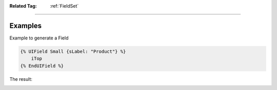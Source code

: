 .. Copyright (C) 2010-2021 Combodo SARL
.. http://opensource.org/licenses/AGPL-3.0


:Related Tag: :ref:`FieldSet`

----

Examples
--------

Example to generate a Field

.. code-block:: twig

    {% UIField Small {sLabel: "Product"} %}
        iTop
    {% EndUIField %}


The result:

.. image:: /manual/Component/Field/Field.png
